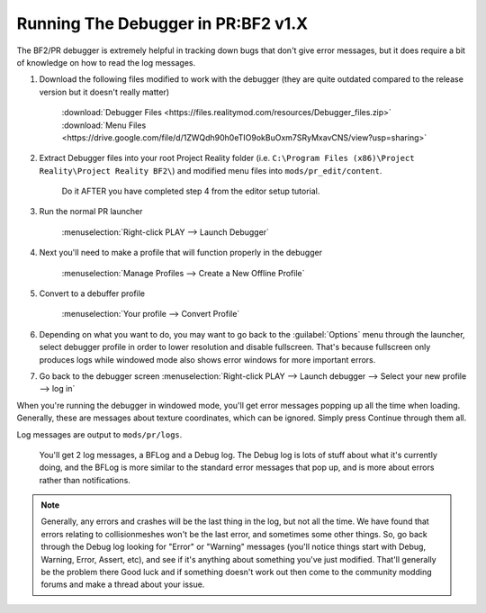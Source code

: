 
Running The Debugger in PR:BF2 v1.X
===================================

The BF2/PR debugger is extremely helpful in tracking down bugs that don't give error messages, but it does require a bit of knowledge on how to read the log messages.

#. Download the following files modified to work with the debugger (they are quite outdated compared to the release version but it doesn't really matter)

    :download:`Debugger Files <https://files.realitymod.com/resources/Debugger_files.zip>`
    :download:`Menu Files <https://drive.google.com/file/d/1ZWQdh90h0eTIO9okBuOxm7SRyMxavCNS/view?usp=sharing>` 

#. Extract Debugger files into your root Project Reality folder (i.e. ``C:\Program Files (x86)\Project Reality\Project Reality BF2\``) and modified menu files into ``mods/pr_edit/content``.

    Do it AFTER you have completed step 4 from the editor setup tutorial.

#. Run the normal PR launcher

    :menuselection:`Right-click PLAY --> Launch Debugger`

#. Next you'll need to make a profile that will function properly in the debugger

    :menuselection:`Manage Profiles --> Create a New Offline Profile`

#. Convert to a debuffer profile

    :menuselection:`Your profile --> Convert Profile`

#. Depending on what you want to do, you may want to go back to the :guilabel:`Options` menu through the launcher, select debugger profile in order to lower resolution and disable fullscreen. That's because fullscreen only produces logs while windowed mode also shows error windows for more important errors.
#. Go back to the debugger screen :menuselection:`Right-click PLAY --> Launch debugger --> Select your new profile --> log in`

When you're running the debugger in windowed mode, you'll get error messages popping up all the time when loading. Generally, these are messages about texture coordinates, which can be ignored. Simply press Continue through them all.

Log messages are output to ``mods/pr/logs``.

    You'll get 2 log messages, a BFLog and a Debug log. The Debug log is lots of stuff about what it's currently doing, and the BFLog is more similar to the standard error messages that pop up, and is more about errors rather than notifications.

.. note::

    Generally, any errors and crashes will be the last thing in the log, but not all the time. We have found that errors relating to collisionmeshes won't be the last error, and sometimes some other things. So, go back through the Debug log looking for "Error" or "Warning" messages (you'll notice things start with Debug, Warning, Error, Assert, etc), and see if it's anything about something you've just modified. That'll generally be the problem there Good luck and if something doesn't work out then come to the community modding forums and make a thread about your issue.
